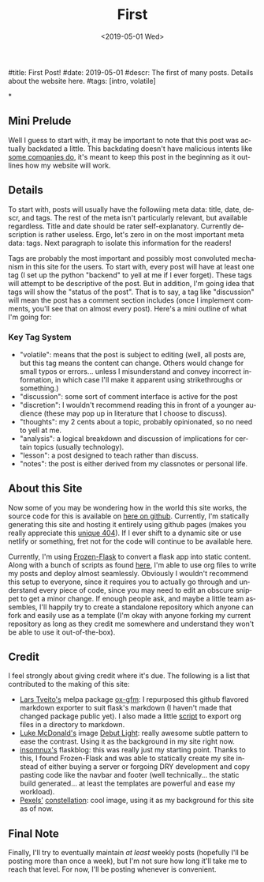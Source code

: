 #+OPTIONS: ':nil *:t -:t ::t <:t H:3 \n:nil ^:t arch:headline
#+OPTIONS: author:nil broken-links:nil c:nil creator:nil
#+OPTIONS: d:(not "LOGBOOK") date:nil e:nil email:nil f:t inline:t num:t
#+OPTIONS: p:nil pri:nil prop:nil stat:t tags:t tasks:t tex:t
#+OPTIONS: timestamp:nil title:nil toc:nil todo:t |:t
#+TITLE: First
#+DATE: <2019-05-01 Wed>
#+AUTHOR: Khinshan Khan
#+EMAIL: khinshan.khan@gmail.com
#+LANGUAGE: en
#+SELECT_TAGS: export
#+EXCLUDE_TAGS: noexport
#+CREATOR: Emacs 26.2 (Org mode 9.1.9)

#title: First Post!
#date: 2019-05-01
#descr: The first of many posts. Details about the website here.
#tags: [intro, volatile]

*
** Mini Prelude
Well I guess to start with, it may be important to note that this post was actually backdated a little. This backdating doesn't have malicious intents like [[https://www.lumendatabase.org/blog_entries/800][some companies do]], it's meant to keep this post in the beginning as it outlines how my website will work.

** Details
To start with, posts will usually have the followiing meta data: title, date, descr, and tags. The rest of the meta isn't particularly relevant, but available regardless. Title and date should be rater self-explanatory. Currently description is rather useless. Ergo, let's zero in on the most important meta data: tags. Next paragraph to isolate this information for the readers!

Tags are probably the most important and possibly most convoluted mechanism in this site for the users. To start with, every post will have at least one tag (I set up the python "backend" to yell at me if I ever forget). These tags will attempt to be descriptive of the post. But in addition, I'm going idea that tags will show the "status of the post". That is to say, a tag like "discussion" will mean the post has a comment section includes (once I implement comments, you'll see that on almost every post). Here's a mini outline of what I'm going for:

*** Key Tag System
- "volatile": means that the post is subject to editing (well, all posts are, but this tag means the content can change. Others would change for small typos or errors... unless I misunderstand and convey incorrect information, in which case I'll make it apparent using strikethroughs or something.)
- "discussion": some sort of comment interface is active for the post
- "discretion": I wouldn't recommend reading this in front of a younger audience (these may pop up in literature that I choose to discuss).
- "thoughts": my 2 cents about a topic, probably opinionated, so no need to yell at me.
- "analysis": a logical breakdown and discussion of implications for certain topics (usually technology).
- "lesson": a post designed to teach rather than discuss.
- "notes": the post is either derived from my classnotes or personal life.

** About this Site
Now some of you may be wondering how in the world this site works, the source code for this is available on [[https://github.com/kkhan01/kkhan01.github.io][here on github]]. Currently, I'm statically generating this site and hosting it entirely using github pages (makes you really appreciate this [[https://khinshankhan.com/404][unique 404]]). If I ever shift to a dynamic site or use netlify or something, fret not for the code will continue to be available here.

Currently, I'm using [[https://pythonhosted.org/Frozen-Flask/][Frozen-Flask]] to convert a flask app into static content. Along with a bunch of scripts as found [[https://github.com/kkhan01/kkhan01.github.io/tree/master/_flask][here]], I'm able to use org files to write my posts and deploy almost seamlessly. Obviously I wouldn't recommend this setup to everyone, since it requires you to actually go through and understand every piece of code, since you may need to edit an obscure snippet to get a minor change. If enough people ask, and maybe a little team assembles, I'll happily try to create a standalone repository which anyone can fork and easily use as a template (I'm okay with anyone forking my current repository as long as they credit me somewhere and understand they won't be able to use it out-of-the-box).

** Credit
I feel strongly about giving credit where it's due. The following is a list that contributed to the making of this site:
- [[https://github.com/larstvei][Lars Tveito's]] melpa package [[https://github.com/larstvei/ox-gfm][ox-gfm]]: I repurposed this github flavored markdown exporter to suit flask's markdown (I haven't made that changed package public yet). I also made a little [[https://raw.githubusercontent.com/kkhan01/elisp/master/org2md.el][script]] to export org files in a directory to markdown.
- [[https://lukemcdonald.com/][Luke McDonald's]] image [[https://www.toptal.com/designers/subtlepatterns/debut-light/][Debut Light]]: really awesome subtle pattern to ease the contrast. Using it as the background in my site right now.
- [[https://github.com/insomnux][insomnux's]] flaskblog: this was really just my starting point. Thanks to this, I found Frozen-Flask and was able to statically create my site instead of either buying a server or forgoing DRY development and copy pasting code like the navbar and footer (well technically... the static build generated... at least the templates are powerful and ease my workload).
- [[https://pixabay.com/users/pexels-2286921/][Pexels']] [[https://pixabay.com/photos/constellation-cosmos-dark-1851128/][constellation]]: cool image, using it as my background for this site as of now.


** Final Note
Finally, I'll try to eventually maintain /at least/ weekly posts (hopefully I'll be posting more than once a week), but I'm not sure how long it'll take me to reach that level. For now, I'll be posting whenever is convenient.
